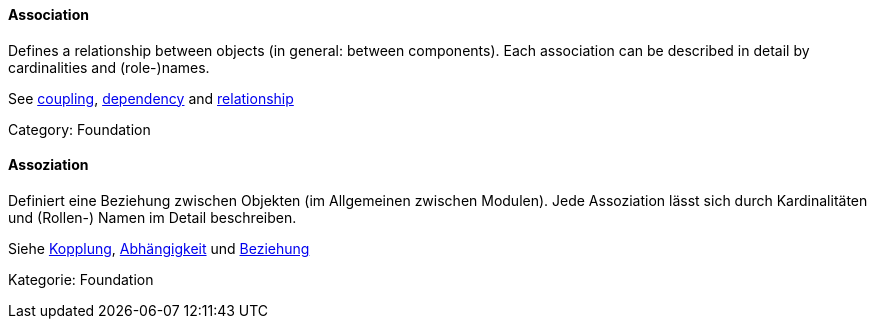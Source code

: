 [#term-association]

// tag::EN[]

==== Association

Defines a relationship between objects (in general: between components).
Each association can be described in detail by cardinalities and (role-)names.

See <<term-coupling,coupling>>, <<term-dependency,dependency>> and
<<term-relationship,relationship>>

Category: Foundation

// end::EN[]

// tag::DE[]

==== Assoziation

Definiert eine Beziehung zwischen Objekten (im Allgemeinen zwischen
Modulen). Jede Assoziation lässt sich durch Kardinalitäten und
(Rollen-) Namen im Detail beschreiben.

Siehe <<term-coupling,Kopplung>>, <<term-dependency,Abhängigkeit>> und
<<term-relationship,Beziehung>>

Kategorie: Foundation

// end::DE[]
